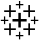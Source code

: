 SplineFontDB: 3.2
FontName: AndreaCustom
FullName: Andrea Custom
FamilyName: AndreaCustom
Weight: Regular
Copyright: Copyright (c) 2023
UComments: "2023-4-11: Created with FontForge (http://fontforge.org)"
Version: 001.000
ItalicAngle: 0
UnderlinePosition: -100
UnderlineWidth: 50
Ascent: 800
Descent: 200
InvalidEm: 0
LayerCount: 2
Layer: 0 0 "Back" 1
Layer: 1 0 "Fore" 0
XUID: [1021 825 277968319 10430]
StyleMap: 0x0000
FSType: 0
OS2Version: 0
OS2_WeightWidthSlopeOnly: 0
OS2_UseTypoMetrics: 1
CreationTime: 1681270365
ModificationTime: 1681271640
OS2TypoAscent: 0
OS2TypoAOffset: 1
OS2TypoDescent: 0
OS2TypoDOffset: 1
OS2TypoLinegap: 90
OS2WinAscent: 0
OS2WinAOffset: 1
OS2WinDescent: 0
OS2WinDOffset: 1
HheadAscent: 0
HheadAOffset: 1
HheadDescent: 0
HheadDOffset: 1
MarkAttachClasses: 1
DEI: 91125
Encoding: ISO8859-1
UnicodeInterp: none
NameList: AGL For New Fonts
DisplaySize: -48
AntiAlias: 1
FitToEm: 0
WinInfo: 64 16 4
BeginPrivate: 0
EndPrivate
BeginChars: 256 1

StartChar: A
Encoding: 65 65 0
Width: 1000
HStem: -80.208 31.25<395.833 473.958 505.208 583.333> 70.833 41.667<104.167 229.167 270.833 395.833 583.333 708.333 750 875> 279.167 62.5<312.5 458.333 520.833 666.667> 294.792 31.25<20.833 98.958 130.208 208.333 770.833 848.958 880.208 958.333> 508.333 41.667<104.167 229.167 270.833 395.833 583.333 708.333 750 875> 669.792 31.25<395.833 473.958 505.208 583.333> 759.167 20G<473.958 505.208>
VStem: 98.958 31.25<216.667 294.792 326.042 404.167> 229.167 41.666<-54.167 70.833 112.5 237.5 383.333 508.333 550 675> 458.333 62.5<133.333 279.167 341.667 487.5> 473.958 31.25<-158.333 -80.208 -48.958 29.167 591.667 669.792 701.042 779.167> 708.333 41.667<-54.167 70.833 112.5 237.5 383.333 508.333 550 675> 848.958 31.25<216.667 294.792 326.042 404.167>
LayerCount: 2
Fore
SplineSet
473.958007812 779.166992188 m 1xcfb8
 505.208007812 779.166992188 l 1
 505.208007812 701.041992188 l 1
 583.333007812 701.041992188 l 1
 583.333007812 669.791992188 l 1
 505.208007812 669.791992188 l 1
 505.208007812 591.666992188 l 1
 473.958007812 591.666992188 l 1
 473.958007812 669.791992188 l 1
 395.833007812 669.791992188 l 1
 395.833007812 701.041992188 l 1
 473.958007812 701.041992188 l 1
 473.958007812 779.166992188 l 1xcfb8
229.166992188 675 m 1
 270.833007812 675 l 1
 270.833007812 550 l 1
 395.833007812 550 l 1
 395.833007812 508.333007812 l 1
 270.833007812 508.333007812 l 1
 270.833007812 383.333007812 l 1
 229.166992188 383.333007812 l 1
 229.166992188 508.333007812 l 1
 104.166992188 508.333007812 l 1
 104.166992188 550 l 1
 229.166992188 550 l 1
 229.166992188 675 l 1
708.333007812 675 m 1
 750 675 l 1
 750 550 l 1
 875 550 l 1
 875 508.333007812 l 1
 750 508.333007812 l 1
 750 383.333007812 l 1
 708.333007812 383.333007812 l 1
 708.333007812 508.333007812 l 1
 583.333007812 508.333007812 l 1
 583.333007812 550 l 1
 708.333007812 550 l 1
 708.333007812 675 l 1
458.333007812 487.5 m 1xefd8
 520.833007812 487.5 l 1
 520.833007812 341.666992188 l 1
 666.666992188 341.666992188 l 1
 666.666992188 279.166992188 l 1
 520.833007812 279.166992188 l 1
 520.833007812 133.333007812 l 1
 458.333007812 133.333007812 l 1
 458.333007812 279.166992188 l 1
 312.5 279.166992188 l 1
 312.5 341.666992188 l 1
 458.333007812 341.666992188 l 1
 458.333007812 487.5 l 1xefd8
98.9580078125 404.166992188 m 1
 130.208007812 404.166992188 l 1
 130.208007812 326.041992188 l 1
 208.333007812 326.041992188 l 1
 208.333007812 294.791992188 l 1
 130.208007812 294.791992188 l 1
 130.208007812 216.666992188 l 1
 98.9580078125 216.666992188 l 1
 98.9580078125 294.791992188 l 1
 20.8330078125 294.791992188 l 1
 20.8330078125 326.041992188 l 1
 98.9580078125 326.041992188 l 1xdf98
 98.9580078125 404.166992188 l 1
848.958007812 404.166992188 m 1
 880.208007812 404.166992188 l 1
 880.208007812 326.041992188 l 1
 958.333007812 326.041992188 l 1
 958.333007812 294.791992188 l 1
 880.208007812 294.791992188 l 1
 880.208007812 216.666992188 l 1
 848.958007812 216.666992188 l 1
 848.958007812 294.791992188 l 1
 770.833007812 294.791992188 l 1
 770.833007812 326.041992188 l 1
 848.958007812 326.041992188 l 1
 848.958007812 404.166992188 l 1
229.166992188 237.5 m 1
 270.833007812 237.5 l 1
 270.833007812 112.5 l 1
 395.833007812 112.5 l 1
 395.833007812 70.8330078125 l 1
 270.833007812 70.8330078125 l 1
 270.833007812 -54.1669921875 l 1
 229.166992188 -54.1669921875 l 1
 229.166992188 70.8330078125 l 1
 104.166992188 70.8330078125 l 1
 104.166992188 112.5 l 1
 229.166992188 112.5 l 1
 229.166992188 237.5 l 1
708.333007812 237.5 m 1
 750 237.5 l 1
 750 112.5 l 1
 875 112.5 l 1
 875 70.8330078125 l 1
 750 70.8330078125 l 1
 750 -54.1669921875 l 1
 708.333007812 -54.1669921875 l 1
 708.333007812 70.8330078125 l 1
 583.333007812 70.8330078125 l 1
 583.333007812 112.5 l 1
 708.333007812 112.5 l 1
 708.333007812 237.5 l 1
473.958007812 29.1669921875 m 1xcfb8
 505.208007812 29.1669921875 l 1
 505.208007812 -48.9580078125 l 1
 583.333007812 -48.9580078125 l 1
 583.333007812 -80.2080078125 l 1
 505.208007812 -80.2080078125 l 1
 505.208007812 -158.333007812 l 1
 473.958007812 -158.333007812 l 1
 473.958007812 -80.2080078125 l 1
 395.833007812 -80.2080078125 l 1
 395.833007812 -48.9580078125 l 1
 473.958007812 -48.9580078125 l 1
 473.958007812 29.1669921875 l 1xcfb8
EndSplineSet
Validated: 524289
EndChar
EndChars
EndSplineFont

